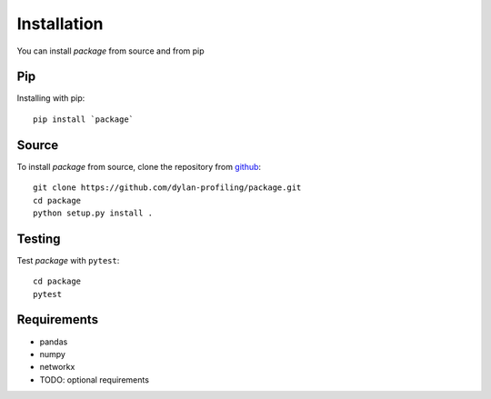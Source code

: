 Installation
============

You can install `package` from source and from pip

Pip
---

Installing with pip::

    pip install `package`


Source
-------------------

To install `package` from source, clone the repository from `github
<https://github.com/dylan-profiling/package>`_::

    git clone https://github.com/dylan-profiling/package.git
    cd package
    python setup.py install .


Testing
-------

Test `package` with ``pytest``::

    cd package
    pytest

Requirements
------------

* pandas
* numpy
* networkx
* TODO: optional requirements